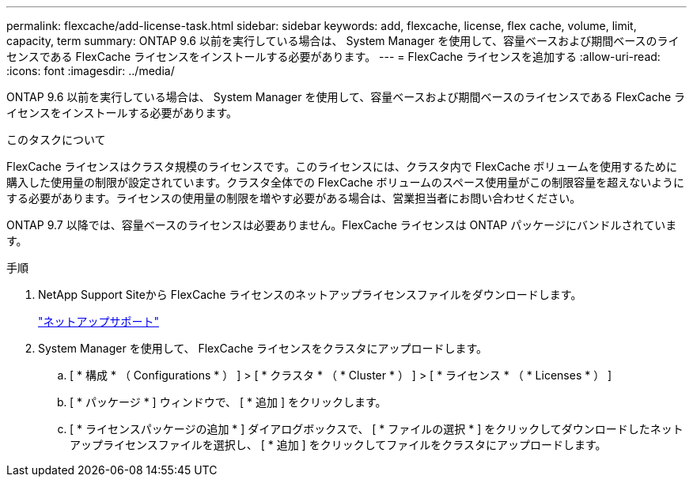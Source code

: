 ---
permalink: flexcache/add-license-task.html 
sidebar: sidebar 
keywords: add, flexcache, license, flex cache, volume, limit, capacity, term 
summary: ONTAP 9.6 以前を実行している場合は、 System Manager を使用して、容量ベースおよび期間ベースのライセンスである FlexCache ライセンスをインストールする必要があります。 
---
= FlexCache ライセンスを追加する
:allow-uri-read: 
:icons: font
:imagesdir: ../media/


[role="lead"]
ONTAP 9.6 以前を実行している場合は、 System Manager を使用して、容量ベースおよび期間ベースのライセンスである FlexCache ライセンスをインストールする必要があります。

.このタスクについて
FlexCache ライセンスはクラスタ規模のライセンスです。このライセンスには、クラスタ内で FlexCache ボリュームを使用するために購入した使用量の制限が設定されています。クラスタ全体での FlexCache ボリュームのスペース使用量がこの制限容量を超えないようにする必要があります。ライセンスの使用量の制限を増やす必要がある場合は、営業担当者にお問い合わせください。

ONTAP 9.7 以降では、容量ベースのライセンスは必要ありません。FlexCache ライセンスは ONTAP パッケージにバンドルされています。

.手順
. NetApp Support Siteから FlexCache ライセンスのネットアップライセンスファイルをダウンロードします。
+
https://mysupport.netapp.com/site/global/dashboard["ネットアップサポート"]

. System Manager を使用して、 FlexCache ライセンスをクラスタにアップロードします。
+
.. [ * 構成 * （ Configurations * ） ] > [ * クラスタ * （ * Cluster * ） ] > [ * ライセンス * （ * Licenses * ） ]
.. [ * パッケージ * ] ウィンドウで、 [ * 追加 ] をクリックします。
.. [ * ライセンスパッケージの追加 * ] ダイアログボックスで、 [ * ファイルの選択 * ] をクリックしてダウンロードしたネットアップライセンスファイルを選択し、 [ * 追加 ] をクリックしてファイルをクラスタにアップロードします。



